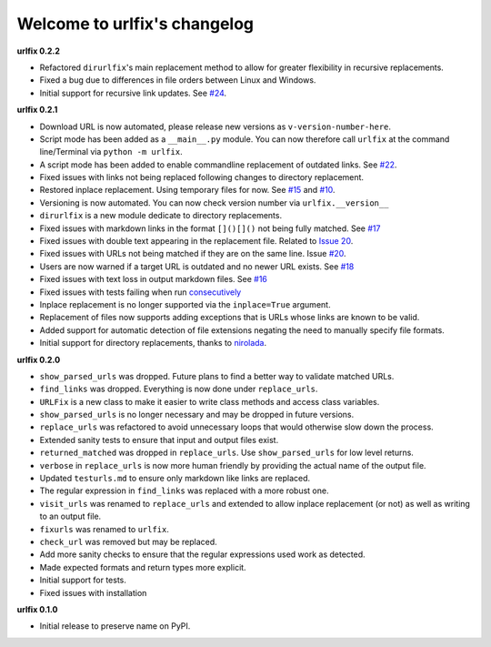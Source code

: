 
Welcome to urlfix's changelog
=============================

**urlfix 0.2.2**


* 
  Refactored ``dirurlfix``\ 's main replacement method to allow for greater flexibility in recursive replacements. 

* 
  Fixed a bug due to differences in file orders between Linux and Windows. 

* 
  Initial support for recursive link updates. See `#24 <https://github.com/Nelson-Gon/urlfix/issues/24>`_.

**urlfix 0.2.1**


* 
  Download URL is now automated, please release new versions as ``v-version-number-here``.

* 
  Script mode has been added as a ``__main__.py`` module. You can now therefore call ``urlfix`` at the command line/Terminal 
  via ``python -m urlfix``.

* 
  A script mode has been added to enable commandline replacement of outdated links. See
  `#22 <https://github.com/Nelson-Gon/urlfix/issues/22>`_. 

* 
  Fixed issues with links not being replaced following changes to directory replacement. 

* 
  Restored inplace replacement. Using temporary files for now. See 
  `#15 <https://github.com/Nelson-Gon/urlfix/pull/15>`_ and `#10 <https://github.com/Nelson-Gon/urlfix/issues/10>`_.

* 
  Versioning is now automated. You can now check version number via ``urlfix.__version__``

* 
  ``dirurlfix`` is a new module dedicate to directory replacements. 

* 
  Fixed issues with markdown links in the format ``[]()[]()`` not being fully matched. 
  See `#17 <https://github.com/Nelson-Gon/urlfix/issues/17>`_

* 
  Fixed issues with double text appearing in the replacement file. 
  Related to `Issue 20 <https://github.com/Nelson-Gon/urlfix/issues/20>`_. 

* 
  Fixed issues with URLs not being matched if they are on the same line. 
  Issue `#20 <https://github.com/Nelson-Gon/urlfix/issues/20>`_. 

* 
  Users are now warned if a target URL is outdated and no newer URL exists. 
  See `#18 <https://github.com/Nelson-Gon/urlfix/issues/18>`_

* 
  Fixed issues with text loss in output markdown files. See `#16 <https://github.com/Nelson-Gon/urlfix/issues/16>`_ 

* 
  Fixed issues with tests failing when run `consecutively <https://github.com/Nelson-Gon/urlfix/pull/13>`_ 

* 
  Inplace replacement is no longer supported via the ``inplace=True`` argument. 

* 
  Replacement of files now supports adding exceptions that is URLs whose links are known to be valid. 

* 
  Added support for automatic detection of file extensions negating the need to manually specify file formats. 

* 
  Initial support for directory replacements, thanks to `nirolada <https://github.com/nirolada>`_. 

**urlfix 0.2.0**


* 
  ``show_parsed_urls`` was dropped. Future plans to find a better way to validate matched URLs.

* 
  ``find_links`` was dropped. Everything is now done under ``replace_urls``.

* 
  ``URLFix`` is a new class to make it easier to write class methods and access class variables.

* 
  ``show_parsed_urls`` is no longer necessary and may be dropped in future versions. 

* 
  ``replace_urls`` was refactored to avoid unnecessary loops that would otherwise slow down the process.

* 
  Extended sanity tests to ensure that input and output files exist. 

* 
  ``returned_matched`` was dropped in ``replace_urls``. Use ``show_parsed_urls`` for low level returns. 

* 
  ``verbose`` in ``replace_urls`` is now more human friendly by providing the actual name of the output file.

* 
  Updated ``testurls.md`` to ensure only markdown like links are replaced.

* 
  The regular expression in ``find_links`` was replaced with a more robust one. 

* 
  ``visit_urls`` was renamed to ``replace_urls`` and extended to allow inplace replacement (or not)
  as well as writing to an output file.

* 
  ``fixurls`` was renamed to ``urlfix``.

* 
  ``check_url`` was removed but may be replaced. 

* 
  Add more sanity checks to ensure that the regular expressions used work as detected.

* 
  Made expected formats and return types more explicit. 

* 
  Initial support for tests. 

* 
  Fixed issues with installation

**urlfix 0.1.0**


* Initial release to preserve name on PyPI.
